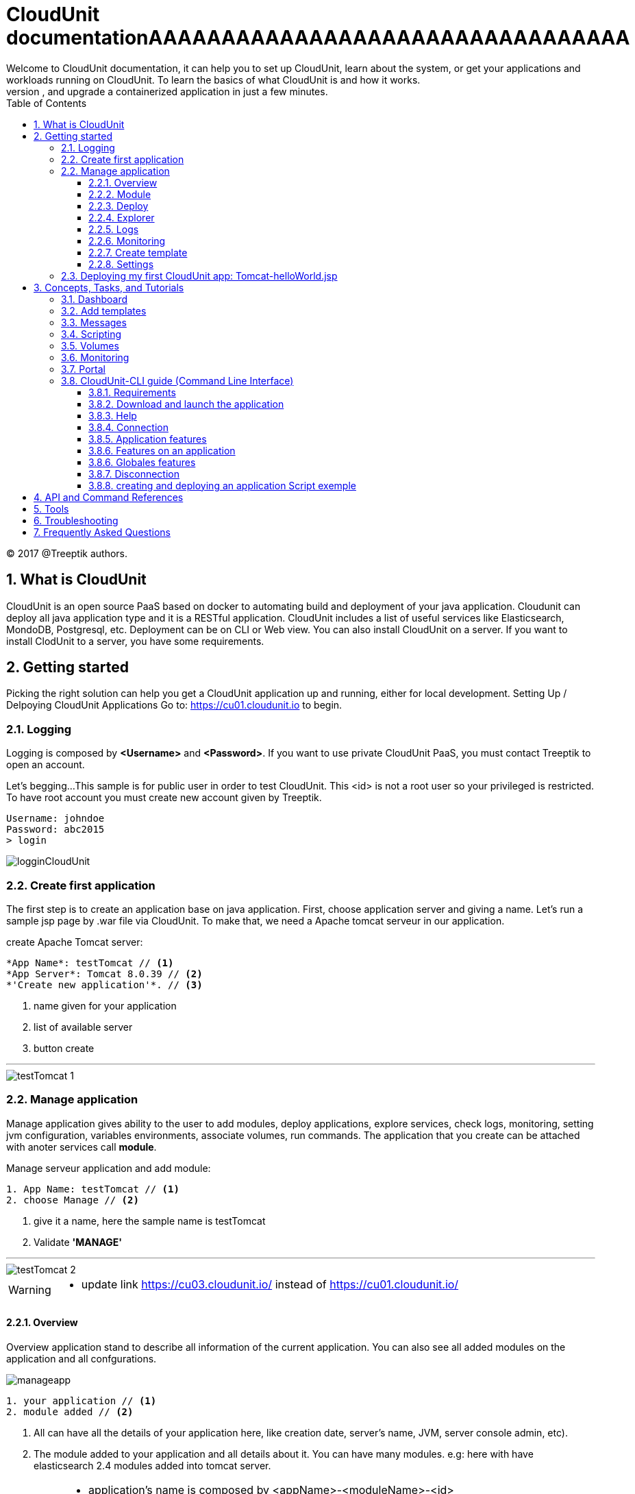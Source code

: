 :toc: auto
:toc-position: left
:toclevels: 3


= CloudUnit documentationAAAAAAAAAAAAAAAAAAAAAAAAAAAAAAAAA
Welcome to CloudUnit documentation, it can help you to set up CloudUnit, learn about the system, or get your applications and workloads running on CloudUnit. To learn the basics of what CloudUnit is and how it works.
This document lets you try out CloudUnit right out of your web browser, using the cloudunit plateforme. Learn about the CloudUnit system and deploy, expose, scale, and upgrade a containerized application in just a few minutes.

:Author:    Treeptik
:Email:     p.randria@treeptik.fr
:Date:      2017
:Revision:  version 0.1

© 2017 @Treeptik authors.

== 1. What is CloudUnit
CloudUnit is an open source PaaS based on docker to automating build and deployment of your java application. Cloudunit can deploy all java application type and it is a RESTful application. CloudUnit includes a list of useful services like Elasticsearch, MondoDB, Postgresql, etc. Deployment can be on CLI or Web view.
You can also install CloudUnit on a server. If you want to install ClodUnit to a server, you have some requirements.


== 2. Getting started
Picking the right solution can help you get a CloudUnit application up and running, either for local development. Setting Up / Delpoying CloudUnit Applications
Go to: https://cu01.cloudunit.io to begin.

=== 2.1. Logging
Logging is composed by *<Username>* and *<Password>*. If you want to use private CloudUnit PaaS, you must contact Treeptik to open an account.

Let's begging...
This sample is for public user in order to test CloudUnit. This <id> is not a root user so your privileged is restricted. To have root account you must create new account given by Treeptik.

 Username: johndoe
 Password: abc2015
 > login

image::./img/logginCloudUnit.jpg[align= center]

=== 2.2. Create first application
The first step is to create an application base on java application. First, choose application server and giving a name. Let's  run a sample jsp page by .war file via CloudUnit. To make that, we need a Apache tomcat serveur in our application.

.create Apache Tomcat server:
----

*App Name*: testTomcat // <1>
*App Server*: Tomcat 8.0.39 // <2>
*'Create new application'*. // <3>

----
<1> name given for your application
<2> list of available server
<3> button create

'''

image::./img/testTomcat_1.jpg[align= center]

=== 2.2. Manage application
Manage application gives ability to the user to add modules, deploy applications, explore services, check logs, monitoring, setting jvm configuration, variables environments, associate volumes, run commands.
The application that you create can be attached with anoter services call *module*.

.Manage serveur application and add module:
----

1. App Name: testTomcat // <1>
2. choose Manage // <2>

----
<1> give it a name, here the sample name is testTomcat
<2> Validate *'MANAGE'*

'''

image::./img/testTomcat_2.jpg[align= center]

[WARNING]
===============================
- update link https://cu03.cloudunit.io/ instead of https://cu01.cloudunit.io/
===============================


==== 2.2.1. Overview
Overview application stand to describe all information of the current application. You can also see all added modules on the application and all confgurations.

image::./img/manageapp.jpg[align= center]

----

1. your application // <1>
2. module added // <2>

----
<1> All can have all the details of your application here, like creation date, server's name, JVM, server console admin, etc).
<2> The module added to your application and all details about it. You can have many modules. e.g: here with have elasticsearch 2.4 modules added into tomcat server.

[IMPORTANT]
===============================
- application's name is composed by <appName>-<moduleName>-<id>
- host url
- activate or desactivate port's modulefgh
- adding environment variables
===============================


==== 2.2.2. Module
You can see modules as a service that depends on your application, it is usually a database like elasticserch, postgresql, mysql, etc.

image::./img/module.jpg[align= center]

----

1. module section selected // <1>
2. list of available modules // <2>

----
<1> selected module page
<2> list of available modules that you can add to your application.


'''

==== 2.2.3. Deploy
Deploying application in CloudUnit can be do in two ways:

* deploy by local source .ear or .war
* deploy by url

image::./img/deploy.jpg[align= center]

----

1. deploy as a .war or .ear (local) // <1>
2. deploy to host // <2>

----
<1> here you can add your web archive application to deploy.
<2> you can paste the url of your application here.


'''

==== 2.2.4. Explorer

image::./img/explorer.jpg[align= center]

----

1. file explorer: you can choose between your application or your modules // <1>
2. tree of your application // <2>
2. manage your directory (filter, upload file, add/remove file or directory,...) // <3>

----
<1> select your application here to show details.
<2> Tree of the directory.
<3> manipulate directory.


'''


==== 2.2.5. Logs
==== 2.2.6. Monitoring
==== 2.2.7. Create template
You can create a template for your application.

image::./img/template.jpg[align= center]

----

1. snapshot name // <1>
2. editor// <2>
2. validate // <3>

----
<1> snapshot is the name of the template, it refers as the name and version of the template.
<2> editor include tools to build template.
<3> button validation to create one template.


'''

==== 2.2.8. Settings
JVM Configuration::
    You can scale the memory of the container between 512 mo and 4096 mo, and you can also ad a Dkey=value

image::./img/jvmConfig.jpg[align= center]

ENV Configuration::
    Variables Environment can be configured too. You can add, update, and delete variable of your application.

image::./img/env.jpg[align= center]

Volume association::
    Your application can be link with another container by path name in order to work together.

image::./img/env.jpg[align= center]

Command run::
    You can launch command docker run.

image::./img/run.jpg[align= center]


=== 2.3. Deploying my first CloudUnit app: Tomcat-helloWorld.jsp

[IMPORTANT]
===============================
- make sure that you are logged into public account 'johndoe' (see 2.1 logging),
- make sure that you have a .war or .ear file if not check here : https://tomcat.apache.org/tomcat-6.0-doc/appdev/sample/
===============================
- create tomcat version 8.X application and name it,
- add module mysql version x.x,
- configure your tomcat, activate port,
- configure your mysql, activate port,
- in deploy section, select your sample.war
- open browser to check the result.

== 3. Concepts, Tasks, and Tutorials
The CloudUnit documentation contains a number of resources to help you understand and work with CloudUnit.
Concepts provide a deep understanding of how CloudUnit works.
Tasks contain step-by-step instructions for common CloudUnit tasks.
Tutorials contain detailed walkthroughs of the CloudUnit workflow.

=== 3.1. Dashboard
In dashboard view, you can see your created application and its details. Each application is a service and each service contains one or more modules. Dashboard offer user a simple overview of all services and informations about his module.

=== 3.2. Add templates
Adding template to your server in order to assist users.

=== 3.3. Messages
Message is the console log of your application. All information about your server appeared here, such as creation, deleting, updating, and else.
This section useful for developers in order to debug his application and all attached services.

=== 3.4. Scripting
Create or launch script to set behavior of your application. In this section, you can play scripts or manage scripts.

=== 3.5. Volumes
Volume is a repository mapped by your application. You can create, delete and add directory to your application.

=== 3.6. Monitoring
Monitoring shows all of metrics from your application which can be system metrics, docker container metrics, http metrics, etc.

=== 3.7. Portal

=== 3.8. CloudUnit-CLI guide (Command Line Interface)

This guide is for a user who want to use CloudUnit with command line interface.

==== 3.8.1. Requirements

For use this application, you need to have installed before :

* Available CloudUnit Manager 1.0
* Java Runtime Environment 1.7 or more

==== 3.8.2. Download and launch the application

You can download the archive of application here. Or use :

 git clone git@github.com:Treeptik/CloudUnit-CLI.git

After download, you can launch the application by using these commands :

 cd CloudUnit-CLI
 mvn clean compile exec:java

You can run this application with Docker too :

 docker run --rm -it CloudUnit/cli

==== 3.8.3. Help

When the application is running, you can access to help with the command help. This command will display all commands available in CloudUnit-CLI.

 CloudUnit-cli> help

If you wanna have an help on a specific command, you can use help with command in argument :


 CloudUnit-DEV-myapp>  help connect
Keyword:                   connect
Description:               Connect to CloudUnit Host
 Keyword:                  login
   Help:                   Your login
   Mandatory:              true
   Default if specified:   '__NULL__'
   Default if unspecified: '__NULL__'

 Keyword:                  password
   Help:                   User password
   Mandatory:              false
   Default if specified:   '__NULL__'
   Default if unspecified: ''

 Keyword:                  host
   Help:                   Host for CloudUnit Platform
   Mandatory:              false
   Default if specified:   '__NULL__'
   Default if unspecified: ''
* connect - Connect to CloudUnit Host


If you give a pattern in argument, the help command provides you commands with this pattern :

 CloudUnit-DEV-myapp>  help rm
* rm-alias - Remove an existing alias
* rm-app - Remove an application
* rm-module - Remove a module from the current application
* rm-snapshot - Remove the snapshot for the current application

==== 3.8.4. Connection

You can connect to the CloudUnit Manager with the command :

 CloudUnit-cli> connect --login johndoe
Enter your password : ****
Trying to connect to default CloudUnit host...
Connection established

IMPORTANT: host is localhost(/127.0.0.1) but you can specify if you want an external host with the command :

 CloudUnit-cli> connect --login johndoe --host https://admin.CloudUnit.dev
Enter your password :

Trying to connect to default CloudUnit host...
Connection established

Now you are in the DEV context.

==== 3.8.5. Application features

===== Create

You can create an application with the command :

 CloudUnit-DEV> create-app --name name --type tomcat-7
 Your application myapp is currently being installed
 After this command, you are in the application context.

===== Remove

You can delete an existing application :

 CloudUnit-DEV-myapp>  rm-app --name test
 test
 Confirm the suppression of your application: test - (yes/y) or (no/n)
 yes
 Your application test is currently being removed

===== Change context

When you have two or more applications created on CloudUnit, you can take control of an application with the command :

 CloudUnit-DEV-myapp>  use myapp2
 Current application : myapp2

===== Clone

*For this feature, you must have already created a snapshot*. You can clone an existing application :

 CloudUnit-DEV-myapp>  clone --tag tag --applicationName myapp
 Your application myapp2 was successfully created.

===== Display

You can display all informations about the current application :

 CloudUnit-DEV-myapp>  informations

 GENERAL
+----------------+--------+----------------+-----------+------+------------+
|APPLICATION NAME|AUTHOR  |STARTING DATE   |SERVER TYPE|STATUS|JAVA VERSION|
+----------------+--------+----------------+-----------+------+------------+
|myapp           |Doe John|2016-06-03 13:23|TOMCAT-7   |START |jdk1.7.0_55 |
+----------------+--------+----------------+-----------+------+------------+

 GIT ADDRESS
+----+--------------+
|TYPE|REMOTE ADDRESS|
+----+--------------+
|GIT |(NULL)        |
+----+--------------+

 SERVER INFORMATION
+--------+-------------+--------+------+--------+------+---------------------------------------------------------------+
|TYPE    |ADDRESS      |SSH PORT|STATUS|JVM OPTS|MEMORY|MANAGER LOCATION                                               |
+--------+-------------+--------+------+--------+------+---------------------------------------------------------------+
|TOMCAT-7|CloudUnit.dev|32774   |FAIL  |NONE    |1024  |http://manager-myapp-johndoe-admin.CloudUnit.dev/manager/html? |
+--------+-------------+--------+------+--------+------+---------------------------------------------------------------+

 MODULES INFORMATION
No modules found!
Terminated
Listing applications

You can list all applications :

 CloudUnit-DEV>  list-apps
+----------------+--------+----------------+-----------+------+
|APPLICATION NAME|AUTHOR  |STARTING DATE   |SERVER TYPE|STATUS|
+----------------+--------+----------------+-----------+------+
|test            |Doe John|2016-06-03 11:00|jboss-8    |START |
+----------------+--------+----------------+-----------+------+
|myapp           |Doe John|2016-06-03 13:23|tomcat-7   |START |
+----------------+--------+----------------+-----------+------+
|myapp2          |Doe John|2016-06-03 13:48|tomcat-6   |START |
+----------------+--------+----------------+-----------+------+
|myapp3          |Doe John|2016-06-03 14:07|tomcat-7   |START |
+----------------+--------+----------------+-----------+------+
|myapp4          |Doe John|2016-06-03 14:32|tomcat-7   |STOP  |
+----------------+--------+----------------+-----------+------+
|myapp5          |Doe John|2016-06-03 15:02|tomcat-6   |START |
+----------------+--------+----------------+-----------+------+

6 found !

===== Start and Stop

====== Start

You can start the application with start command. This command starts all services of this application too :

 CloudUnit-DEV-myapp>  start
 Your application myapp is currently being started
 Stop

After your application was started, you can stop it and its services with stop command :

 CloudUnit-DEV-myapp>  stop
 Your application myapp is currently being stopped

==== 3.8.6. Features on an application
===== Listing containers

You can list all containers of an application :

 CloudUnit-DEV-test>  list-containers
+-------------------------+
|CONTAINER NAME           |
+-------------------------+
|dev-johndoe-test-tomcat-6|
+-------------------------+
1 containers found!

===== Environment variables
====== Add

You can create an environment variable to an application with this command :

 CloudUnit-DEV-test>  create-var-env --key key --value value
 test
 An environment variable has been successfully added to test
 Accents and specials characters are forbbiden in keys.

====== Remove

You can remove an environment variable if you use the command rm-var-env :

 CloudUnit-DEV-test>  rm-var-env --key key
 This environment variable has successful been deleted

====== Listing

You can list all environment variables of an application :

 CloudUnit-DEV-test>  list-var-env
+-----------------------------+------+
|CURRENT ENVIRONMENT VARIABLES|VALUES|
+-----------------------------+------+
|key                          |value |
+-----------------------------+------+
1 variables found!

======= Update
You can update a environment variable by modifying key, value or both.

 CloudUnit-DEV-test>  update-var-env --old-key key --new-key keyUpdated --value valueUpdated
 This environment variable has successful been updated

===== Aliases

====== Add

You can add an alias to an application with this command :

 CloudUnit> add-alias --alias treeptik.fr
 An alias has been successfully added to myapp
 Aliases must to respect some pattern (treeptik.fr, treeptik-test.fr, treeptik123.corp.eu)

====== Remove

You can remove an alias if you use the command rm-alias :

 rm-alias --alias treeptik.fr
 This alias has successful been deleted

====== Listing

You can list all aliases of an application :

 CloudUnit-DEV-myapp>  list-aliases
+---------------+
|CURRENT ALIASES|
+---------------+
|treeptik.fr    |
+---------------+
1 aliases found!

===== Ports

====== Add

You can open a port :

 CloudUnit-DEV-myapp>  open-port --name port --port 8080 --nature http
 port

====== Remove
You can remove a opened port :

 CloudUnit-DEV-myapp>  remove-port --name port --port 8080
 port

===== Java options
====== Add

You can add Java options (except memory options) to an application with this command :

 CloudUnit-DEV-myapp> add-jvm-option "option"
 Add java options to myapp application successfully

====== Change

You can change option of Java in your application :

* Change the version of Java which your application use :

 CloudUnit-DEV-myapp> change-java-version --javaVersion java7
 Your java version has been successfully changed
 You have access to three versions of Java : java7, java8 and java9

* Change the memory used by Java :
 CloudUnit-DEV-myapp> change-jvm-memory --size 512
 Change memory on myapp successful
 You have four options for memory : 512, 1024, 2048, 3072. By default, an application has memory of 512.

===== Modules
====== Add

You can add a module on your application with this command :

 CloudUnit-DEV-myapp> add-module --name mysql-5-5
 myapp
 Your module mysql-5-5 is currently being added to your application myapp
 You have four modules available : MySQL 5.5 (mysql-5-5), POSTGRES 9.3 (postgres-9-3), REDIS 3.0 (redis-3-0), MONGO 2.6 (mongo-2-6).

====== Remove

You can remove a existing module in an application :

 CloudUnit-DEV-myapp>  rm-module --name mysql-5-5
 myapp

Your module mysql-5-5 is currently being removed from your application myapp
====== Listing

You can display informations about all modules of an application with the command display-modules :

 CloudUnit-DEV-myapp>  display-modules
 MODULES INFORMATION
+-----------+---------------------------------------------------------------+
|MODULE NAME|mysql-5-5-1                                                    |
+-----------+---------------------------------------------------------------+
|TYPE       |mysql-5-5                                                      |
+-----------+---------------------------------------------------------------+
|DOMAIN NAME|johndoe-myapp-mysql-5-5-1.mysql-5-5.cloud.unit                 |
+-----------+---------------------------------------------------------------+
|PORT       |3306                                                           |
+-----------+---------------------------------------------------------------+
|USERNAME   |adminom8cdo5u                                                  |
+-----------+---------------------------------------------------------------+
|PASSWORD   |p3v19ir0                                                       |
+-----------+---------------------------------------------------------------+
|DATABASE   |myapp                                                          |
+-----------+---------------------------------------------------------------+
|MANAGER    |http://phpmyadmin1-myapp-johndoe-admin.CloudUnit.dev/phpmyadmin|
+-----------+---------------------------------------------------------------+

===== Snapshots
====== Create

You can create a snapshot of an application using :

 CloudUnit-DEV-myapp>  create-snapshot --tag tag1 --applicationName myapp
 myapp
 A new snapshot called tag1 was successfully created.

====== Remove

You can delete a snapshot of an application :

 CloudUnit-DEV>  rm-snapshot --tag tag1
 The snapshot tag1 was successfully deleted.
 If an application use the template which you want to remove :

 CloudUnit-DEV-myapp>  rm-snapshot --tag tag1
At least one application uses this template. You must delete it before.

====== Listing

You can list all snapshots of an application :

 CloudUnit-DEV-myapp>  list-snapshot
 No snapshots found!
 0 snapshots found

===== Deploy an archive on your application

You can deploy an archive on your application. This archive have to be in ear or war file type.

 CloudUnit-DEV-myapp>  deploy --path ~/CloudUnit-webapp-examples/pizzaiolo-mysql/target/pizzashop-1.0.0.war --openBrowser true
 War deployed - Access on http://myapp-johndoe-admin.CloudUnit.dev

===== Run commands

====== Listing

You can list all command files in a container with this command :

 CloudUnit-DEV-test>  list-commands --container-name dev-johndoe-test-wildfly-8
+--------------------+------------------------+-----------+
|CURRENT COMMAND     |ARGUMENT NUMBER REQUIRED|ARGUMENTS  |
+--------------------+------------------------+-----------+
|create_datasource.sh|2                       |NAME DRIVER|
+--------------------+------------------------+-----------+
1 commands found!

==== 3.8.6. Globales features

===== Volume management

Create a volume

You can create a volume with this command :

 CloudUnit-DEV>  create-volume --name volumeTest
 The volume volumeTest was been successfully created

===== Remove a volume
You can remove a volume :

 CloudUnit-DEV>  rm-volume --name volumeTest
This volume has successful been deleted

===== Mount a volume on a application

When you have created your volume, you can mount it on an existant application (You must use an absolute path for this command) :

 CloudUnit-DEV-test>  mount-volume --volume-name volumeTest --path /CloudUnit/ --container-name dev-johndoe-test-tomcat-6 --application-name test
This volume has successful been mounted

===== Unmount a volume on a application

Once your volume mount on your application, you can unmount it with the command :

 CloudUnit-DEV-test>  unmount-volume --container-name dev-johndoe-test-tomcat-6 --volume-name volumeTest
This volume has successful been unmounted

===== Clear the console

You can clear the console by two ways :

 CloudUnit-DEV-myapp> clear
 CloudUnit-DEV-myapp> cls

===== Get the current date and time

You can have the current date and time :

 CloudUnit-DEV-myapp>  date
vendredi 3 juin 2016 14 h 34 CEST

===== Get exit code of the last CU command executed

For get this informations, you need to use the command echo :

 CloudUnit-DEV-myapp>  echo 0

===== Display all shell's properties

You can see all shell's variables with the command shell properties :

 CloudUnit-DEV-myapp>  system properties
 awt.toolkit = sun.awt.X11.XToolkit
 classworlds.conf = /usr/share/maven/bin/m2.conf
 ...
 user.language = fr
 user.name = username
 user.timezone = Europe/Paris

===== Version
You can the version of CloudUnit CLI with the command version :

 CloudUnit-DEV-myapp>  version 1.0
Access to operating system (OS) shell

If you use ! before a command, the shell executes the command like an OS command :

 CloudUnit-DEV-myapp>  ! echo "Hello World !"
command is:echo "Hello World !"
"Hello World !"

===== Automating

If you wanna execute some commands in a file, you can use the command script :

 CloudUnit-cli> script --file ../../Connect.sh
connect --login johndoe --password abc2015
Trying to connect to default CloudUnit host...
Connection established
Script required 0.731 seconds to execute

Tip: You can only execute commands available on CloudUnit-CLI, not OS commands.

Comments

The // and ; characters, if these characters start lines, allow to print comments :

 CloudUnit-DEV-myapp>  // Remove an application
 CloudUnit-DEV-myapp>  ; Remove an application
 CloudUnit-DEV-myapp>  rm-app --name myapp
 myapp
 Confirm the suppression of your application: myapp - (yes/y) or (no/n)
 yes
 Your application myapp is currently being removed
 Exit the shell

For exit CloudUnit-CLI and return the standard shell, you need to use this command :

 CloudUnit-DEV-myapp>  exit
 You can use the command quit too :

 CloudUnit-DEV-myapp>  quit

==== 3.8.7. Disconnection

You can disconnect with the command disconnect :

 CloudUnit-DEV-myapp>  disconnect
 Disconnect


==== 3.8.8. creating and deploying an application Script exemple

This is an exemple of script which connect to an account, create an application, download a git repository, package it and deploy it on CloudUnit-CLI :

 connect --login johndoe --password abc2015
 create-app --name myapp --type tomcat-7
 ! git clone https://github.com/Treeptik/CloudUnit-webapp-examples.git
 ! mvn clean package -f CloudUnit-webapp-examples/spring-boot-mongodb/pom.xml
 deploy --path CloudUnit-webapp-examples/spring-boot-mongodb/
 disconnect

Now, you'll just run the command :

 CloudUnit-cli> script --file /home/username/script.sh

== 4. API and Command References
The Reference documentation provides complete information on the CloudUnit APIs.

== 5. Tools
The Tools page contains a list of native and third-party tools for CloudUnit.

== 6. Troubleshooting
The Troubleshooting page outlines some resources for troubleshooting and finding help.

== 7. Frequently Asked Questions
